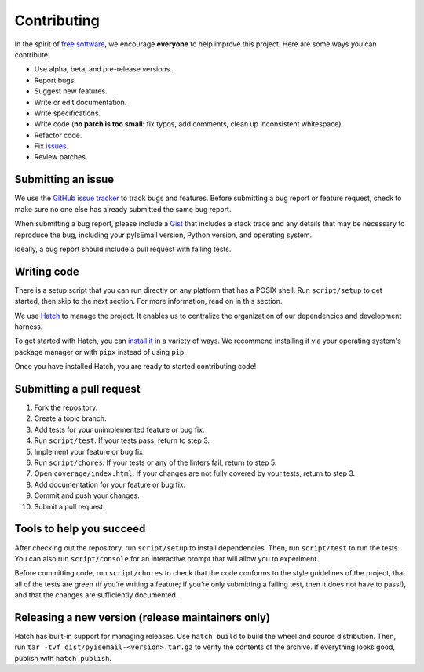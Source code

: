 Contributing
============

In the spirit of `free software <http://www.fsf.org/licensing/essays/free-sw.html>`__, we encourage **everyone** to help improve this project. Here are some ways *you* can contribute:

- Use alpha, beta, and pre-release versions.
- Report bugs.
- Suggest new features.
- Write or edit documentation.
- Write specifications.
- Write code (**no patch is too small**: fix typos, add comments, clean up inconsistent whitespace).
- Refactor code.
- Fix `issues <https://github.com/michaelherold/pyIsEmail/issues>`__.
- Review patches.

Submitting an issue
-------------------

We use the `GitHub issue tracker <https://github.com/michaelherold/pyIsEmail/issues>`__ to track bugs and features. Before submitting a bug report or feature request, check to make sure no one else has already submitted the same bug report.

When submitting a bug report, please include a `Gist <https://gist.github.com>`__ that includes a stack trace and any details that may be necessary to reproduce the bug, including your pyIsEmail version, Python version, and operating system.

Ideally, a bug report should include a pull request with failing tests.

Writing code
------------

There is a setup script that you can run directly on any platform that has a POSIX shell. Run ``script/setup`` to get started, then skip to the next section. For more information, read on in this section.

We use `Hatch <https://hatch.pypa.io/1.6/>`__ to manage the project. It enables us to centralize the organization of our dependencies and development harness.

To get started with Hatch, you can `install it <https://hatch.pypa.io/1.6/install/>`__ in a variety of ways. We recommend installing it via your operating system's package manager or with ``pipx`` instead of using ``pip``.

Once you have installed Hatch, you are ready to started contributing code!

Submitting a pull request
-------------------------

1. Fork the repository.
2. Create a topic branch.
3. Add tests for your unimplemented feature or bug fix.
4. Run ``script/test``. If your tests pass, return to step 3.
5. Implement your feature or bug fix.
6. Run ``script/chores``. If your tests or any of the linters fail, return to step 5.
7. Open ``coverage/index.html``. If your changes are not fully covered by your tests, return to step 3.
8. Add documentation for your feature or bug fix.
9. Commit and push your changes.
10. Submit a pull request.

Tools to help you succeed
-------------------------

After checking out the repository, run ``script/setup`` to install dependencies. Then, run ``script/test`` to run the tests. You can also run ``script/console`` for an interactive prompt that will allow you to experiment.

Before committing code, run ``script/chores`` to check that the code conforms to the style guidelines of the project, that all of the tests are green (if you’re writing a feature; if you’re only submitting a failing test, then it does not have to pass!), and that the changes are sufficiently documented.

Releasing a new version (release maintainers only)
--------------------------------------------------

Hatch has built-in support for managing releases. Use ``hatch build`` to build the wheel and source distribution. Then, run ``tar -tvf dist/pyisemail-<version>.tar.gz`` to verify the contents of the archive. If everything looks good, publish with ``hatch publish``.
